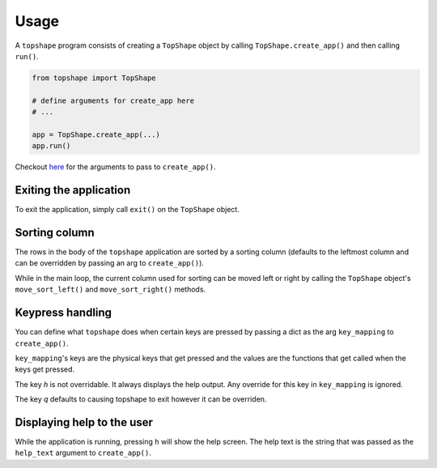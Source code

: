 =====
Usage
=====

A ``topshape`` program consists of creating a ``TopShape`` object by calling ``TopShape.create_app()`` and then calling ``run()``.

.. code:: python

    from topshape import TopShape

    # define arguments for create_app here
    # ...

    app = TopShape.create_app(...)
    app.run()


Checkout `here <https://topshape.readthedocs.io/en/latest/topshape.html#topshape.topshape.TopShape.create_app>`_ for the arguments to pass to ``create_app()``.

***********************
Exiting the application
***********************
To exit the application, simply call ``exit()`` on the ``TopShape`` object.

**************
Sorting column
**************
The rows in the body of the ``topshape`` application are sorted by a sorting column (defaults to the leftmost column and can be overridden by passing an arg to ``create_app()``).

While in the main loop, the current column used for sorting can be moved left or right by calling the ``TopShape`` object's ``move_sort_left()`` and ``move_sort_right()`` methods.

*****************
Keypress handling
*****************
You can define what ``topshape`` does when certain keys are pressed by passing a dict as the arg ``key_mapping`` to ``create_app()``.

``key_mapping``'s keys are the physical keys that get pressed and the values are the functions that get called when the keys get pressed.

The key `h` is not overridable. It always displays the help output. Any override for this key in ``key_mapping`` is ignored.

The key `q` defaults to causing topshape to exit however it can be overriden.


***************************
Displaying help to the user
***************************
While the application is running, pressing ``h`` will show the help screen. The help text is the string that was passed as the
``help_text`` argument to ``create_app()``.
